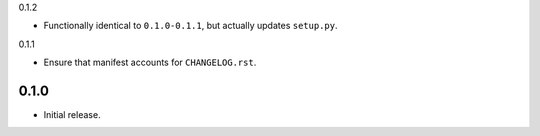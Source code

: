 0.1.2

- Functionally identical to ``0.1.0-0.1.1``, but actually updates ``setup.py``.

0.1.1

- Ensure that manifest accounts for ``CHANGELOG.rst``.

0.1.0
-----

- Initial release.
